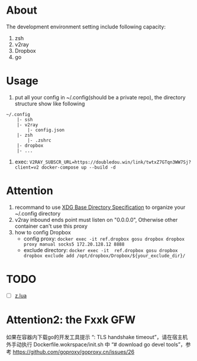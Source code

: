 
* About

The development environment setting include following capacity:
1. zsh
2. v2ray
3. Dropbox
4. go

* Usage

1. put all your config in ~/.config(should be a private repo), the directory structure show like following
#+begin_src
    ~/.config
        |- ssh
        |- v2ray
            |- config.json
        |- zsh
            |- .zshrc
        |- dropbox
        |- ...
#+end_src
2. exec: =V2RAY_SUBSCR_URL=https://doubledou.win/link/twtxZ7GTqn3WW7Sj?client=v2 docker-compose up --build -d=

* Attention
1. recommand to use [[https://specifications.freedesktop.org/basedir-spec/basedir-spec-latest.html][XDG Base Directory Specification]] to organize your ~/.config directory
2. v2ray inbound ends point must listen on "0.0.0.0", Otherwise other container can't use this proxy        
3. how to config Dropbox 
    - config proxy: =docker exec -it ref.dropbox gosu dropbox dropbox proxy manual socks5 172.20.128.12 8888=
    - exclude directory: =docker exec -it  ref.dropbox gosu dropbox dropbox exclude add /opt/dropbox/Dropbox/${your_exclude_dir}/=


* TODO 
- [ ] [[https://github.com/skywind3000/z.lua][z.lua]]

* Attention2: the Fxxk GFW
如果在容器内下载go的开发工具提示 “: TLS handshake timeout”，请在宿主机外手动执行 Dockerfile.wokrspace/init.sh 中 “# download go devel tools”，参考 https://github.com/goproxy/goproxy.cn/issues/26